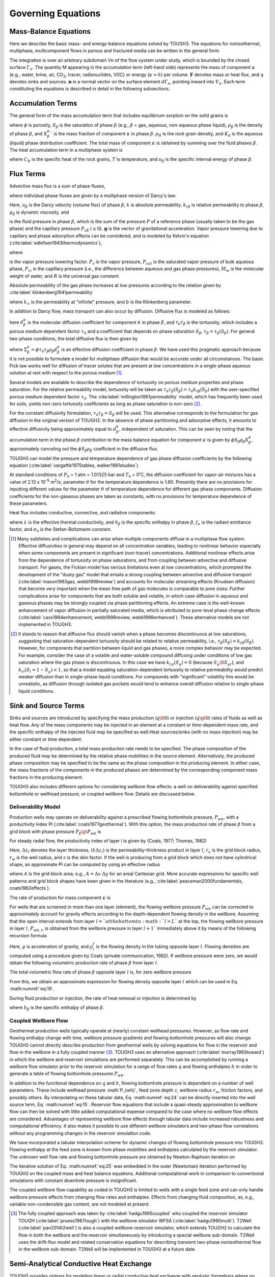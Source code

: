 .. _governing-equations:

Governing Equations
===================

Mass-Balance Equations
----------------------

Here we describe the basic mass- and energy-balance equations solved by TOUGH3.
The equations for nonisothermal, multiphase, multicomponent flows in porous and fractured media can be written in the general form

.. math::
    :label: eq:1

    \frac{d}{dt} \int_{V_n} M^{\kappa} dV_n = \int_{\Gamma_n} \boldsymbol{\mathrm{F}}^{\kappa} \cdot \boldsymbol{\mathrm{n}} d\Gamma_n + \int_{V_n} q^{\kappa} dV_n

The integration is over an arbitrary subdomain Vn of the flow system under study, which is bounded by the closed surface :math:`\Gamma_n`.
The quantity M appearing in the accumulation term (left-hand side) represents the mass of component :math:`\kappa` (e.g., water, brine, air, CO\ :sub:`2`, tracer, radionuclides, VOC) or energy (:math:`\kappa = h`) per volume. :math:`\boldsymbol{\mathrm{F}}` denotes mass or heat flux, and :math:`q` denotes sinks and sources.
:math:`\boldsymbol{\mathrm{n}}` is a normal vector on the surface element :math:`d\Gamma_n`, pointing inward into :math:`V_n`.
Each term constituting the equations is described in detail in the following subsections.


Accumulation Terms
------------------

The general form of the mass accumulation term that includes equilibrium sorption on the solid grains is

.. math::
    :label: eq:2

    M^{\kappa} = \phi \sum_{\beta} S_{\beta} \rho_{\beta} X_{\beta}^{\kappa} + \left( 1 - \phi \right) \rho_R \rho_l X_l^{\kappa} K_d

where :math:`\phi` is porosity, :math:`S_{\beta}` is the saturation of phase :math:`\beta` (e.g., :math:`\beta` = gas, aqueous, non-aqueous phase liquid), :math:`\rho_{\beta}` is the density of phase :math:`\beta`, and :math:`X_{\beta}^{\kappa}`` is the mass fraction of component :math:`\kappa` in phase :math:`\beta`.
:math:`\rho_R` is the rock grain density, and :math:`K_d` is the aqueous (liquid) phase distribution coefficient.
The total mass of component :math:`\kappa` is obtained by summing over the fluid phases :math:`\beta`.
The heat accumulation term in a multiphase system is

.. math::
    :label: eq:3

    M^h = \left( 1 - \phi \right) \rho_R C_R T + \phi \sum_{\beta} S_{\beta} \rho_{\beta} u_{\beta}

where :math:`C_R` is the specific heat of the rock grains, :math:`T` is temperature, and :math:`u_{\beta}` is the specific internal energy of phase :math:`\beta`.


Flux Terms
----------

Advective mass flux is a sum of phase fluxes,

.. math::
    :label: eq:4

    \boldsymbol{\mathrm{F}}^{\kappa} \vert_{adv} = \sum_{\beta} X_{\beta}^{\kappa} \boldsymbol{\mathrm{F}}_{\beta}

where individual phase fluxes are given by a multiphase version of Darcy's law:

.. math::
    :label: eq:5

    \boldsymbol{\mathrm{F}}_{\beta} = \rho_{\beta} \boldsymbol{\mathrm{u}}_{\beta} = -k \frac{k_{r \beta} \rho_{\beta}}{\mu_{\beta}} \left( \nabla P_{\beta} - \rho_{\beta} \boldsymbol{\mathrm{g}} \right)

Here, :math:`u_{\beta}` is the Darcy velocity (volume flux) of phase :math:`\beta`, :math:`k` is absolute permeability, :math:`k_{r \beta}` is relative permeability to phase :math:`\beta`, :math:`\mu_{\beta}` is dynamic viscosity, and

.. math::
    :label: eq:6

    P_{\beta} = P + P_{c \beta}

is the fluid pressure in phase :math:`\beta`, which is the sum of the pressure :math:`P` of a reference phase (usually taken to be the gas phase) and the capillary pressure :math:`P_{c \beta}` (:math:`\le 0`).
:math:`\boldsymbol{\mathrm{g}}` is the vector of gravitational acceleration.
Vapor pressure lowering due to capillary and phase adsorption effects can be considered, and is modeled by Kelvin's equation (:cite:label:`edlefsen1943thermodynamics`),

.. math::
    :label: eq:7

    P_v \left( T, S_l \right) = f_{VPL} \left( T, S_l \right) P_{sat} \left( T \right)

where

.. math::
    :label: eq:8

    f_{VPL} = \exp \left( \frac{M_w P_{cl}\left( S_l \right)}{\rho_l R \left( T + 273.15 \right)} \right)

is the vapor pressure lowering factor.
:math:`P_v` is the vapor pressure, :math:`P_{sat}` is the saturated vapor pressure of bulk aqueous phase, :math:`P_{cl}` is the capillary pressure (i.e., the difference between aqueous and gas phase pressures), :math:`M_w` is the molecular weight of water, and :math:`R` is the universal gas constant.

Absolute permeability of the gas phase increases at low pressures according to the relation given by :cite:label:`klinkenberg1941permeability`

.. math::
    :label: eq:9

    k = k_{\infty} \left( 1 + \frac{b}{P} \right)

where :math:`k_{\infty}` is the permeability at "infinite" pressure, and :math:`b` is the Klinkenberg parameter.

In addition to Darcy flow, mass transport can also occur by diffusion.
Diffusive flux is modeled as follows:

.. math::
    :label: eq:10

    \boldsymbol{\mathrm{f}}_{\beta}^{\kappa} = -\phi \tau_0 \tau_{\beta} \rho_{\beta} d_{\beta}^{\kappa} \nabla X_{\beta}^{\kappa}

here :math:`d_{\beta}^{\kappa}` is the molecular diffusion coefficient for component :math:`\kappa` in phase :math:`\beta`, and :math:`\tau_0 \tau_{\beta}` is the tortuosity, which includes a porous medium dependent factor :math:`\tau_0` and a coefficient that depends on phase saturation :math:`S_{\beta}`, :math:`\tau_{\beta} = \tau_{\beta} \left( S_{\beta} \right)`.
For general two-phase conditions, the total diffusive flux is then given by

.. math::
    :label: eq:11

    \boldsymbol{\mathrm{f}}^{\kappa} = -\Sigma_l^{\kappa} \nabla X_l^{\kappa} - \Sigma_g^{\kappa} \nabla X_g^{\kappa}

where :math:`\Sigma_{\beta}^{\kappa} = \phi \tau_0 \tau_{\beta} \rho_{\beta} d_{\beta}^{\kappa}` is an effective diffusion coefficient in phase :math:`\beta`.
We have used this pragmatic approach because it is not possible to formulate a model for multiphase diffusion that would be accurate under all circumstances.
The basic Fick law works well for diffusion of tracer solutes that are present at low concentrations in a single-phase aqueous solution at rest with respect to the porous medium [1]_.

Several models are available to describe the dependence of tortuosity on porous medium properties and phase saturation.
For the relative permeability model, tortuosity will be taken as :math:`\tau_0 \tau_{\beta} \left( S_{\beta} \right) = \tau_0 k_{r \beta} \left( S_{\beta} \right)` with the user-specified porous medium dependent factor :math:`\tau_0`.
The :cite:label:`millington1961permeability` model, which has frequently been used for soils, yields non-zero tortuosity coefficients as long as phase saturation is non-zero [2]_.

.. math::
    :label: eq:12

    \tau_0 \tau_{\beta} = \phi^{1/3} S_{\beta}^{10/3}

For the constant diffusivity formulation, :math:`\tau_0 \tau_{\beta} = S_{\beta}` will be used.
This alternative corresponds to the formulation for gas diffusion in the original version of TOUGH2.
In the absence of phase partitioning and adsorptive effects, it amounts to effective diffusivity being approximately equal to :math:`d_{\beta}^{\kappa}`, independent of saturation. This can be seen by noting that the accumulation term in the phase :math:`\beta` contribution to the mass balance equation for component :math:`\kappa` is given by :math:`\phi S_{\beta} \rho_{\beta} X_{\beta}^{\kappa}`, approximately canceling out the :math:`\phi S_{\beta} \rho_{\beta}` coefficient in the diffusive flux.

TOUGH3 can model the pressure and temperature dependence of gas phase diffusion coefficients by the following equation (:cite:label:`vargaftik1975tables, walker1981studies`).

.. math::
    :label: eq:13

    d_g^{\kappa} \left( P, T \right) = d_g^{\kappa} \left( P_0, T_0 \right) \frac{P_0}{P} \left( \frac{T + 273.15}{273.15} \right)^{\theta}

At standard conditions of :math:`P_0` = 1 atm = 1.01325 bar and :math:`T_0` = 0˚C, the diffusion coefficient for vapor-air mixtures has a value of 2.13 x 10\ :sup:`-5` m\ :sup:`2`/s; parameter :math:`\theta` for the temperature dependence is 1.80.
Presently there are no provisions for inputting different values for the parameter :math:`\theta` of temperature dependence for different gas phase components.
Diffusion coefficients for the non-gaseous phases are taken as constants, with no provisions for temperature dependence of these parameters.

Heat flux includes conductive, convective, and radiative components:

.. math::
    :label: eq:14

    \boldsymbol{\mathrm{F}}^h = -\lambda \nabla T + \sum_{\beta} h_{\beta} \boldsymbol{\mathrm{F}}_{\beta} + f_{\sigma} \sigma_0 \nabla T^4

where :math:`\lambda` is the effective thermal conductivity, and :math:`h_{\beta}` is the specific enthalpy in phase :math:`\beta`, :math:`f_{\sigma}` is the radiant emittance factor, and :math:`\sigma_0` is the Stefan-Boltzmann constant.

.. [1] Many subtleties and complications can arise when multiple components diffuse in a multiphase flow system. Effective diffusivities in general may depend on all concentration variables, leading to nonlinear behavior especially when some components are present in significant (non-tracer) concentrations. Additional nonlinear effects arise from the dependence of tortuosity on phase saturations, and from coupling between advective and diffusive transport. For gases, the Fickian model has serious limitations even at low concentrations, which prompted the development of the "dusty gas" model that entails a strong coupling between advective and diffusive transport (:cite:label:`mason1983gas, webb1998review`) and accounts for molecular streaming effects (Knudsen diffusion) that become very important when the mean free path of gas molecules is comparable to pore sizes. Further complications arise for components that are both soluble and volatile, in which case diffusion in aqueous and gaseous phases may be strongly coupled via phase partitioning effects. An extreme case is the well-known enhancement of vapor diffusion in partially saturated media, which is attributed to pore-level phase change effects (:cite:label:`cass1984enhancement, webb1998review, webb1998enhanced`). These alternative models are not implemented in TOUGH3.

.. [2] It stands to reason that diffusive flux should vanish when a phase becomes discontinuous at low saturations, suggesting that saturation-dependent tortuosity should be related to relative permeability, i.e., :math:`\tau_{\beta} \left( S_{\beta} \right) \approx k_{r \beta} \left( S_{\beta} \right)`. However, for components that partition between liquid and gas phases, a more complex behavior may be expected. For example, consider the case of a volatile and water-soluble compound diffusing under conditions of low gas saturation where the gas phase is discontinuous. In this case we have :math:`k_{rg} \left( S_g \right) = 0` (because :math:`S_g \lt S_{gr}`), and :math:`k_rl \left( S_l = 1 - S_g \right) < 1`, so that a model equating saturation-dependent tortuosity to relative permeability would predict weaker diffusion than in single-phase liquid conditions. For compounds with "significant" volatility this would be unrealistic, as diffusion through isolated gas pockets would tend to enhance overall diffusion relative to single-phase liquid conditions.


Sink and Source Terms
---------------------

Sinks and sources are introduced by specifying the mass production (:math:`q \lt 0`) or injection (:math:`q \gt 0`) rates of fluids as well as heat flow.
Any of the mass components may be injected in an element at a constant or time-dependent mass rate, and the specific enthalpy of the injected fluid may be specified as well.Heat sources/sinks (with no mass injection) may be either constant or time dependent.

In the case of fluid production, a total mass production rate needs to be specified.
The phase composition of the produced fluid may be determined by the relative phase mobilities in the source element.
Alternatively, the produced phase composition may be specified to be the same as the phase composition in the producing element.
In either case, the mass fractions of the components in the produced phases are determined by the corresponding component mass fractions in the producing element.

TOUGH3 also includes different options for considering wellbore flow effects: a well on deliverability against specified bottomhole or wellhead pressure, or coupled wellbore flow.
Details are discussed below.


Deliverability Model
********************

Production wells may operate on deliverability against a prescribed flowing bottomhole pressure, :math:`P_{wb}`, with a productivity index PI (:cite:label:`coats1977geothermal`).
With this option, the mass production rate of phase :math:`\beta` from a grid block with phase pressure :math:`P_{\beta} \gt P_{wb}` is

.. math::
    :label: eq:15

    q_{\beta} = \frac{k_{r \beta}}{\mu_{\beta}} \rho_{\beta} \cdot PI \cdot \left( P_{\beta} - P_{wb} \right)

For steady radial flow, the productivity index of layer l is given by (Coats, 1977; Thomas, 1982)

.. math::
    :label: eq:16

    (PI)_l = \frac{2 \pi \left( k \Delta z_l \right)}{\log \left( r_e / r_w \right) + s - 1/2}

Here, :math:`\Delta z_l` denotes the layer thickness, :math:`\left( k \Delta z_l \right)` is the permeability-thickness product in layer :math:`l`, :math:`r_e` is the grid block radius, :math:`r_w` is the well radius, and :math:`s` is the skin factor. If the well is producing from a grid block which does not have cylindrical shape, an approximate PI can be computed by using an 
effective radius

.. math::
    :label: eq:17

    r_e = \sqrt{A / \pi}

where :math:`A` is the grid block area; e.g., :math:`A = \Delta x \cdot \Delta y` for an areal Cartesian grid.
More accurate expressions for specific well patterns and grid block shapes have been given in the literature (e.g., :cite:label:`peaceman2000fundamentals, coats1982effects`).

The rate of production for mass component :math:`\kappa` is

.. math::
    :label: eq:18

    \hat{q}^{\kappa} = \sum_{\beta} X_{\beta}^{\kappa} q_{\beta}

For wells that are screened in more than one layer (element), the flowing wellbore pressure :math:`P_{wb}` can be corrected to approximately account for gravity effects according to the depth-dependent flowing density in the wellbore.
Assuming that the open interval extends from layer :math:`l = ` at the 
bottom to :math:`l = L`` at the top, the flowing wellbore pressure in layer :math:`l`, :math:`P_{wb, l}`, is obtained from the wellbore pressure in layer :math:`l + 1`` immediately above it by means of the following recursion formula

.. math::
    :label: eq:19

    P_{wb, l} = P_{wb, l + 1} + \frac{g}{2} \left( \rho_l^f \Delta z_l + \rho_{l + 1}^f \Delta z_{l + 1}\right)

Here, :math:`g` is acceleration of gravity, and :math:`\rho_l^f` is the flowing density in the tubing opposite layer :math:`l`.
Flowing densities are computed using a procedure given by Coats (private communication, 1982). 
If wellbore pressure were zero, we would obtain the following volumetric production rate of phase :math:`\beta` from layer :math:`l`.

.. math::
    :label: eq:20

    r_{l, \beta} = \left( \frac{k_{r \beta}}{\mu_{\beta}} \right)_l \left( PI \right)_l P_{l, \beta}

The total volumetric flow rate of phase :math:`\beta` opposite layer :math:`l` is, for zero wellbore pressure

.. math::
    :label: eq:21

    r_{l, \beta}^T = \sum_{m=1}^l r_{m, \beta}

From this, we obtain an approximate expression for flowing density opposite layer :math:`l` which can be used in Eq. :math:numref:`eq:19`.

.. math::
    :label: eq:22

    \rho_l^f = \frac{\sum_{\beta} \rho_{l, \beta} r_{l, \beta}^T}{\sum_{\beta} r_{l, \beta}^T}

During fluid production or injection, the rate of heat removal or injection is determined by

.. math::
    :label: eq:23

    \hat{q}^h = \sum_{\beta} q_{\beta} h_{\beta}

where :math:`h_{\beta}` is the specific enthalpy of phase :math:`\beta`.


Coupled Wellbore Flow
*********************

Geothermal production wells typically operate at (nearly) constant wellhead pressures. 
However, as flow rate and flowing enthalpy change with time, wellbore pressure gradients and flowing bottomhole pressures will also change.
TOUGH3 cannot directly describe production from geothermal wells by solving equations for flow in the reservoir and flow in the wellbore in a fully coupled manner [3]_.
TOUGH3 uses an alternative approach (:cite:label:`murray1993toward`) in which the wellbore and reservoir simulations are performed separately.
This can be accomplished by running a wellbore flow simulator prior to the reservoir simulation for a range of flow rates :math:`q` and 
flowing enthalpies :math:`h` in order to generate a table of flowing bottomhole pressures :math:`P_{wb}`.

.. math::
    :label: eq:24

    P_{wb} = P_{wb} \left( q, h; P_{wh}, z, r_w \right)

In addition to the functional dependence on :math:`q` and :math:`h`, flowing bottomhole pressure is dependent on a number of well parameters.
These include wellhead pressure :math`P_{wh}`, feed zone depth :math:`z`, wellbore radius :math:`r_w`, friction factors, and possibly others.
By interpolating on these tabular data, Eq. :math:numref:`eq:24` can 
be directly inserted into the well source term, Eq. :math:numref:`eq:15`.
Reservoir flow equations that include a quasi-steady approximation to wellbore flow can then be solved with little added computational expense compared to the case where no wellbore flow effects are considered.
Advantages of representing wellbore flow effects through tabular data include increased robustness and computational efficiency.
It also makes it possible to use different wellbore simulators and two-phase flow correlations without any programming changes in the reservoir simulation code.

We have incorporated a tabular interpolation scheme for dynamic changes of flowing bottomhole pressure into TOUGH3.
Flowing enthalpy at the feed zone is known from phase mobilities and enthalpies calculated by the reservoir simulator.
The unknown well flow rate and flowing bottomhole pressure are obtained by Newton-Raphson iteration on

.. math::
    :label: eq:25

    R \left( q \right) = q - \left( \sum \frac{k_{r \beta}}{\mu_{\beta}} \rho_{\beta} \right) \cdot PI \cdot \left( P - P_{wb} \left( q, h \right )\right) = 0

The iterative solution of Eq. :math:numref:`eq:25` was embedded in the outer (Newtonian) iteration performed by TOUGH3 on the coupled mass and heat balance equations.
Additional computational work in comparison to conventional simulations with constant downhole pressure is insignificant.

The coupled wellbore flow capability as coded in TOUGH3 is limited to wells with a single feed zone and can only handle wellbore pressure effects from changing flow rates and enthalpies.
Effects from changing fluid composition, as, e.g., variable non-condensible gas content, are not modeled at present.

.. [3] The fully coupled approach was taken by :cite:label:`hadgu1995coupled` who coupled the reservoir simulator TOUGH (:cite:label:`pruess1987tough`) with the wellbore simulator WFSA (:cite:label:`hadgu1990multi`). T2Well (:cite:label:`pan2014t2well`) is also a coupled wellbore-reservoir simulator, which extends TOUGH2 to calculate the flow in both the wellbore and the reservoir simultaneously by introducing a special wellbore sub-domain. T2Well uses the drift-flux model and related conservation equations for describing transient two-phase nonisothermal flow in the wellbore sub-domain. T2Well will be implemented in TOUGH3 at a future date.


Semi-Analytical Conductive Heat Exchange
----------------------------------------

TOUGH3 provides options for modeling linear or radial conductive heat exchange with geologic formations where no fluid exchange is considered, using semi-analytical methods.
This is a much more efficient alternative to the approach that simply extends the computational grid into those formations and assigns small or vanishing permeability to them.
Even to achieve modest accuracy, the number of grid blocks in the heat flow domain could easily become comparable to, or even larger than, the number of grid blocks in the fluid flow domain, leading to a very inefficient calculation.
The semi-analytical methods require no grid blocks outside of the fluid flow domain, and permit better accuracy for short- and long-term heat exchange.
Note that radial and linear semi-analytical heat exchange cannot be combined in the current version of TOUGH3.


Linear Heat Exchange between a Reservoir and Confining Beds
***********************************************************

TOUGH3 uses the method of :cite:label:`vinsome1980simple`, which gives excellent 
accuracy for heat exchange between reservoir fluids and confining beds [4]_ such as may arise in geothermal injection and production operations.
Observing that the process of heat conduction tends to dampen out temperature variations, Vinsome and Westerveld suggested that caprock or baserock temperatures would vary smoothly even for strong and rapid temperature changes at the boundary of the conduction zone.
Arguing that heat conduction perpendicular to the conductive boundary is more important than parallel to it, they proposed to represent the temperature profile in a semi-infinite conductive layer by means of a simple trial function, as follows:

.. math::
    :label: eq:26

    T \left( x, t \right) - T_i = \left( T_f - T_i + px + qx^2 \right) \exp \left( -\frac{x}{d}\right)

Here, :math:`x` is the distance from the boundary, :math:`T_i` is initial temperature in the cap- or base-rock (assumed uniform), :math:`T_f` is the time-varying temperature at the cap- or base-rock boundary, :math:`p` and :math:`q` are time-varying fit parameters, and :math:`d` is the penetration depth for heat conduction, given by

.. math::
    :label: eq:27

    d = \frac{\sqrt{\Theta t}}{2}

where :math:`\Theta = \lambda / \rho C` is the thermal diffusivity, :math:`\lambda` the thermal conductivity, :math:`\rho` the density of the medium, and :math:`C` the specific heat.
In the context of a finite-difference simulation of nonisothermal flow, each 
grid block in the top and bottom layers of the computational grid will have an associated temperature profile in the adjacent impermeable rock as given by Eq. :math:numref:`eq:26`.
The coefficients :math:`p` and :math:`q` will be different for each grid block; they are determined concurrently with the flow simulation from the physical constraints of (1) continuity of heat flux across the boundary, and (2) energy conservation for the reservoir/confining layer system.

.. [4] This method is developed for calculating heat losses from the reservoir to caprock or baserock and predicting the temperature profile in a semi-infinite, homogeneous, conductive half-space confining bed.


Radial Heat Exchange between Fluids in a Wellbore and the Surrounding Formation
*******************************************************************************

Radial, conductive heat exchange between fluids in a discretized wellbore and the formation is calculated using a semi-analytical, time-convolution method.
Note that the time-dependent temperature evolution in the fully-discretized wellbore is calculated numerically.
At each time step, radial heat transfer with the formation is calculated by superposition of analytical solutions of heat flow that are dependent on the temperature differences between subsequent time steps.

:cite:label:`carlslaw1959conduction` provided an approximate solution for heat conduction between a cylinder and surrounding media where the temperature of the cylinder is maintained constant.
If the initial temperature difference between the two domains is :math:`\Delta T = T_w - T_f` (where :math:`T_w` and :math:`T_f` are the temperatures in the well and the formation, respectively), the heat flux :math:`q` from the wellbore to the formation can be calculated das the product of a heat transfer function and the temperature using Eq. :math:numref:`eq:28` for small values of the dimensionless time :math:`t_d = \alpha t / r_0^2`, where :math:`\alpha` is the thermal diffusivity and :math:`r_0` is the wellbore radius (m), and Eq. :math:numref:`eq:29` for large values of :math:`t_d`:

.. math::
    :label: eq:28

    q = f_1 \left( t_d \right) \cdot \Delta T = \frac{\lambda \Delta T}{r_0} \left( \left( \pi t_d \right)^{-0.5} + \frac{1}{2} - \frac{1}{4} \left( \frac{t_d}{\pi} \right)^{0.5} + \frac{1}{8} t_d - ... \right)

.. math::
    :label: eq:29

    q = f_2 \left( t_d \right) \cdot \Delta T = \frac{2 \lambda \Delta T}{r_0} \left( \frac{1}{\log \left( 4 t_d \right) - 2 \gamma} - \frac{\gamma}{\left( \log \left( 4 t_d \right) - 2 \gamma \right)^2} - ... \right)

Here, :math:`\lambda` is the thermal conductivity (W m\ :sup:`-1` K\ :sup:`-1`), and :math:`\gamma` is the Euler constant (0.57722).
The heat transfer functions :math:`f_1` and :math:`f_2` express the amount of heat flux with time due a unit temperature difference.
As shown in :cite:label:`zhang2011time`, the heat transfer functions :math:`f_1` and :math:`f_2` are approximately the same at the dimensionless time :math:`t_d` = 2.8.
Therefore, :math:`t_d` = 2.8 is considered the critical dimensionless time to switch from :math:`f_1` to :math:`f_2`.

During fluid injection and production, and as a result of the heat exchange processes, temperature changes continuously over time at any point within the wellbore and at the wellbore-formation interface.
Based on superposition, the radial heat flux across each wellbore element to the surrounding formation is a time-convolution result of varying temperature. The discretized form at each time step can be expressed as

.. math::
    :label: eq:30

    q_{total} = \sum_{i=1}^{d-1} f \left( t_d - t_i \right) \cdot \Delta T \left( t_i \right)

Here, :math:`t_d` represents the current time after :math:`d` time steps, and :math:`t_i` represents the time after :math:`i` time steps; the function :math:`f` is :math:`f_1` if :math:`t_d - t_i \le 2.8`, and :math:`f_2` if :math:`t_d - t_i \gt 2.8`.
The temperature difference :math:`\Delta T \left( t_i \right)` is the temperature in the well at time step :math:`i`, minus the formation temperature at the interface at the previous time step, i.e., :math:`\Delta T \left( t_i \right) = T_w \left( t_i \right) - T_f \left( t_{i - 1} \right)`.

